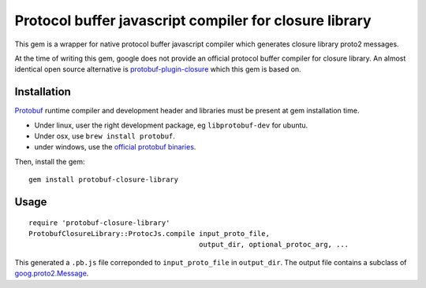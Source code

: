 Protocol buffer javascript compiler for closure library
-------------------------------------------------------

This gem is a wrapper for native protocol buffer javascript compiler which generates closure library proto2 messages.

At the time of writing this gem, google does not provide an official protocol buffer compiler for closure library. An almost identical open source alternative is `protobuf-plugin-closure <http://code.google.com/p/protobuf-plugin-closure/>`_ which this gem is based on.

Installation
++++++++++++

`Protobuf <http://code.google.com/p/protobuf/>`_ runtime compiler and development header and libraries must be present at gem installation time.

* Under linux, user the right development package, eg ``libprotobuf-dev`` for ubuntu.
* Under osx, use ``brew install protobuf``.
* under windows, use the `official protobuf binaries <http://code.google.com/p/protobuf/downloads/list>`_.

Then, install the gem:

::
  
  gem install protobuf-closure-library

Usage
+++++

::
  
  require 'protobuf-closure-library'
  ProtobufClosureLibrary::ProtocJs.compile input_proto_file,
                                           output_dir, optional_protoc_arg, ...

This generated a ``.pb.js`` file correponded to ``input_proto_file`` in ``output_dir``. The output file contains a subclass of  `goog.proto2.Message <http://closure-library.googlecode.com/svn/docs/class_goog_proto2_Message.html>`_.
